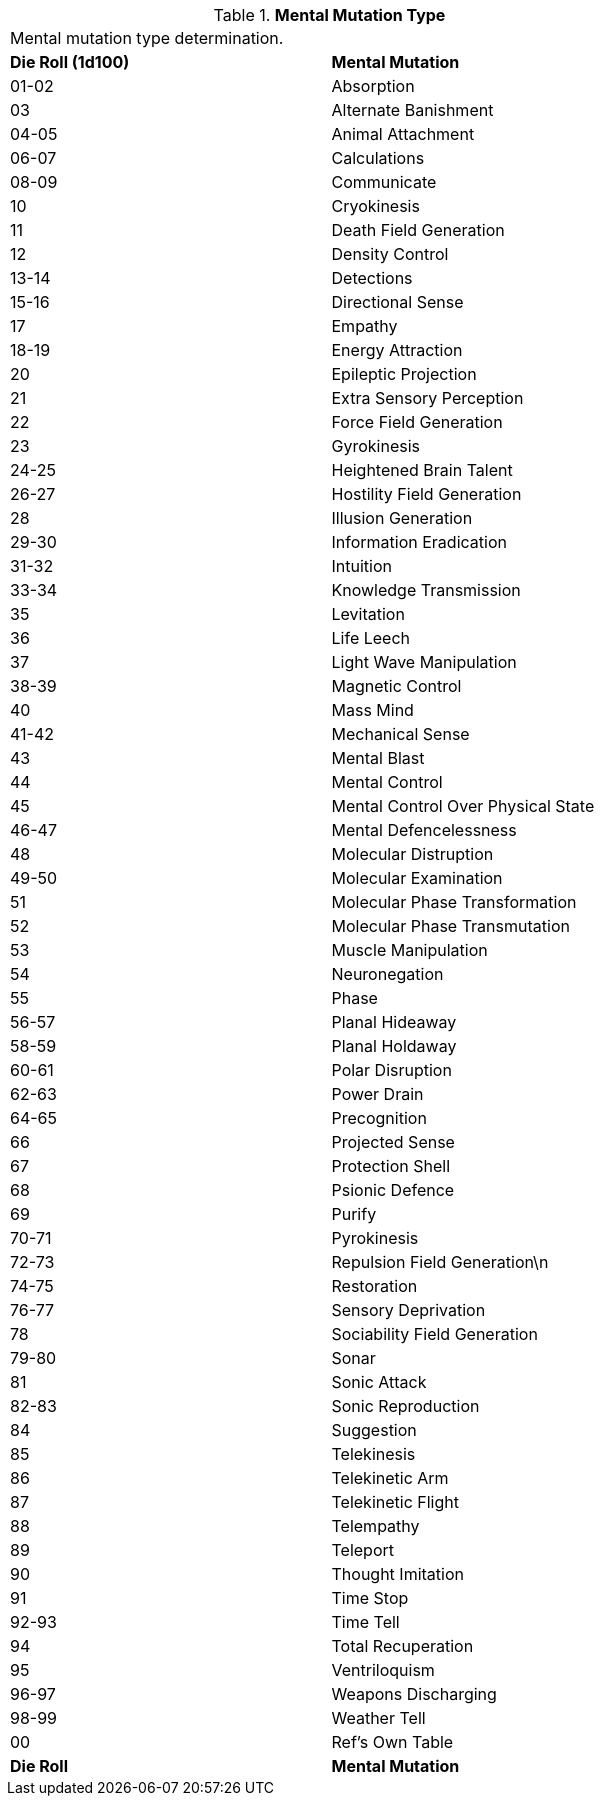 // Table 58.1 Mental Mutation Type
.*Mental Mutation Type*
[width="75%",cols="^,<",frame="all", stripes="even"]
|===
2+<|Mental mutation type determination. 
s|Die Roll (1d100)
s|Mental Mutation

|01-02
|Absorption

|03
|Alternate Banishment

|04-05
|Animal Attachment

|06-07
|Calculations

|08-09
|Communicate

|10
|Cryokinesis

|11
|Death Field Generation

|12
|Density Control

|13-14
|Detections

|15-16
|Directional Sense

|17
|Empathy

|18-19
|Energy Attraction

|20
|Epileptic Projection

|21
|Extra Sensory Perception

|22
|Force Field Generation

|23
|Gyrokinesis

|24-25
|Heightened Brain Talent

|26-27
|Hostility Field Generation

|28
|Illusion Generation

|29-30
|Information Eradication

|31-32
|Intuition

|33-34
|Knowledge Transmission

|35
|Levitation

|36
|Life Leech

|37
|Light Wave Manipulation

|38-39
|Magnetic Control

|40
|Mass Mind

|41-42
|Mechanical Sense

|43
|Mental Blast

|44
|Mental Control

|45
|Mental Control Over Physical State

|46-47
|Mental Defencelessness

|48
|Molecular Distruption

|49-50
|Molecular Examination

|51
|Molecular Phase Transformation

|52
|Molecular Phase Transmutation

|53
|Muscle Manipulation

|54
|Neuronegation

|55
|Phase

|56-57
|Planal Hideaway

|58-59
|Planal Holdaway

|60-61
|Polar Disruption

|62-63
|Power Drain

|64-65
|Precognition

|66
|Projected Sense

|67
|Protection Shell

|68
|Psionic Defence

|69
|Purify

|70-71
|Pyrokinesis

|72-73
|Repulsion Field Generation\n

|74-75
|Restoration

|76-77
|Sensory Deprivation

|78
|Sociability Field Generation

|79-80
|Sonar

|81
|Sonic Attack

|82-83
|Sonic Reproduction

|84
|Suggestion

|85
|Telekinesis

|86
|Telekinetic Arm

|87
|Telekinetic Flight

|88
|Telempathy

|89
|Teleport

|90
|Thought Imitation

|91
|Time Stop

|92-93
|Time Tell

|94
|Total Recuperation

|95
|Ventriloquism

|96-97
|Weapons Discharging

|98-99
|Weather Tell

|00
|Ref's Own Table

s|Die Roll
s|Mental Mutation

|===
